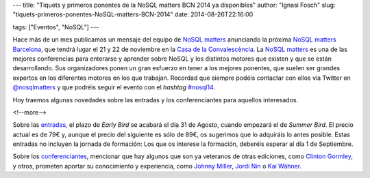 ---
title: "Tiquets y primeros ponentes de la NoSQL matters BCN 2014 ya disponibles"
author: "Ignasi Fosch"
slug: "tiquets-primeros-ponentes-NoSQL-matters-BCN-2014"
date: 2014-08-26T22:16:00

tags: ["Eventos", "NoSQL"]
---

.. image:: /images/logo_nosqlmatters.png
   :alt: NoSQL matters
   :align: right

Hace más de un mes publicamos un mensaje del equipo de `NoSQL matters`_ anunciando la próxima `NoSQL matters Barcelona`_, que tendrá lugar el 21 y 22 de noviembre en la `Casa de la Convalescència`_. La `NoSQL matters`_ es una de las mejores conferencias para enterarse y aprender sobre NoSQL y los distintos motores que existen y que se están desarrollando. Sus organizadores ponen un gran esfuerzo en tener a los mejores ponentes, que suelen ser grandes expertos en los diferentes motores en los que trabajan. Recordad que siempre podéis contactar con ellos vía Twitter en `@nosqlmatters`_ y que podréis seguir el evento con el *hashtag* `#nosql14`_.

Hoy traemos algunas novedades sobre las entradas y los conferenciantes para aquellos interesados.

<!--more-->


Sobre las entradas_, el plazo de *Early Bird* se acabará el día 31 de Agosto, cuando empezará el de *Summer Bird*. El precio actual es de 79€ y, aunque el precio del siguiente es sólo de 89€, os sugerimos que lo adquiráis lo antes posible. Estas entradas no incluyen la jornada de formación: Los que os interese la formación, deberéis esperar al día 1 de Septiembre.

Sobre los conferenciantes_, mencionar que hay algunos que son ya veteranos de otras ediciones, como `Clinton Gormley`_, y otros, prometen aportar su conocimiento y experiencia, como `Johnny Miller`_, `Jordi Nin`_ o `Kai Wähner`_.

.. _`NoSQL matters Barcelona`: http://2014.nosql-matters.org/bcn/
.. _`NoSQL matters`: http://2014.nosql-matters.org/cgn/
.. _`Casa de la Convalescència`: http://www.uab-casaconvalescencia.org/en/index.php
.. _`@nosqlmatters`: https://twitter.com/nosqlmatters
.. _`#nosql14`: https://twitter.com/hashtag/nosql14
.. _entradas: https://2014.nosql-matters.org/bcn/buy-tickets/
.. _conferenciantes: https://2014.nosql-matters.org/bcn/speakers-2/
.. _`Clinton Gormley`: https://twitter.com/clintongormley
.. _`Johnny Miller`: https://twitter.com/CyanMiller
.. _`Jordi Nin`: http://people.ac.upc.edu/nin/
.. _`Kai Wähner`: https://twitter.com/KaiWaehner
